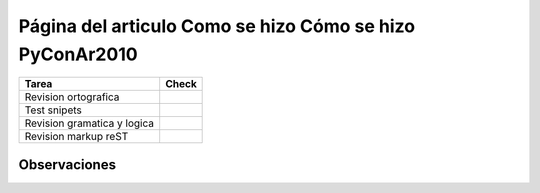 
Página del articulo Como se hizo Cómo se hizo PyConAr2010
=========================================================

.. csv-table::
    :header:  Tarea,Check

    Revision ortografica,
    Test snipets,
    Revision gramatica y logica,
    Revision markup reST,


Observaciones
-------------

